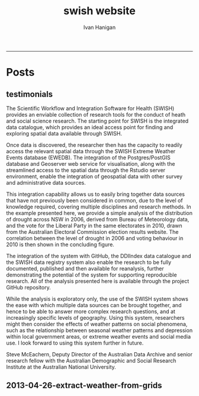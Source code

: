 #+TITLE:swish website 
#+AUTHOR: Ivan Hanigan
#+email: ivan.hanigan@anu.edu.au
#+LaTeX_CLASS: article
#+LaTeX_CLASS_OPTIONS: [a4paper]
#+LATEX: \tableofcontents
-----

* Posts
** testimonials
The Scientific Workflow and Integration Software for Health (SWISH)
provides an enviable collection of research tools for the conduct of
heath and social science research. The starting point for SWISH is the
integrated data catalogue, which provides an ideal access point for
finding and exploring spatial data available through SWISH.

Once data is discovered, the researcher then has the capacity to readily
access the relevant spatial data through the SWISH Extreme Weather
Events database (EWEDB). The integration of the Postgres/PostGIS
database and Geoserver web service for visualisation, along with the
streamlined access to the spatial data through the Rstudio server
environment, enable the integration of geospatial data with other survey
and administrative data sources.

This integration capability allows us to easily bring together data
sources that have not previously been considered in common, due to the
level of knowledge required, covering multiple disciplines and research
methods. In the example presented here, we provide a simple analysis of
the distribution of drought across NSW in 2006, derived from Bureau of
Meteorology data, and the vote for the Liberal Party in the same
electorates in 2010, drawn from the Australian Electoral Commission
election results website. The correlation between the level of drought
in 2006 and voting behaviour in 2010 is then shown in the concluding figure.

The integration of the system with GitHub, the DDIIndex data catalogue
and the SWISH data registry system also enable the research to be fully
documented, published and then available for reanalysis, further
demonstrating the potential of the system for supporting reproducible
research. All of the analysis presented here is available through the
project GitHub repository.

While the analysis is exploratory only, the use of the SWISH system
shows the ease with which multiple data sources can be brought together,
and hence to be able to answer more complex research questions, and at
increasingly specific levels of geography. Using this system,
researchers might then consider the effects of weather patterns on
social phenomena, such as the relationship between seasonal weather
patterns and depression within local government areas, or extreme
weather events and social media use.
I look forward to using this system further in future.

Steve McEachern, Deputy Director of the Australian Data Archive and
senior research fellow with the Australian Demographic and Social
Research Institute at the Australian National University.
** 2013-04-26-extract-weather-from-grids

#+name:2013-04-26-extract-weather-from-grids-header
#+begin_src markdown :tangle _posts/2013-04-26-extract-weather-from-grids.md :exports none :eval no :padline no
  ---
  name: 2013-04-26-extract-weather-from-grids
  layout: post
  title: Extracting Weather Data from Grids
  ---
  
  # Gridded weather Data
  One of the cornerstone datasets in the EWEDB is the gridded weather data from the [Australian Bureau of Meteorology](http://www.bom.gov.au).
  
  ## Step one: find the data
  ### First log in to the Web Catalogue
  ![extract-data-login-ddiindex.png](/images/extract-data-login-ddiindex.png)
  ### Then Browse 
  ![extract-data-browse.png](/images/extract-data-browse.png)
  ### Or Search
  ![extract-data-search.png](/images/extract-data-search.png)
  
  ## Step two: Create a Kepler Workflow
  
  The Workflow in the image below:
  - gets a list of study locations in the towns.xlsx file
  - subsets them to the places of interest
  - geocodes them using the google geocoder
  - uploads them to the EWEDB PostGIS server (after checking our saved password in the postgres.conf file)
  - extracts the pixel values for the raster named in the string constant (that we found from the catalogue)
  ![extract-data-kepler.png](/images/extract-data-kepler.png)
  ## The result
  The result is a file extracted from the database to the local TEMP directory and the name is shown.
  ![extract-data-kepler-ran.png](/images/extract-data-kepler-ran.png)
  The user can then take these data for further work
  ![extract-data-result.png](/images/extract-data-result.png)
  
      
#+end_src
*** COMMENT get-pics-code
#+name:get-pics
#+begin_src R :session *R2* :tangle no :exports none :eval yes
  ################################################################
  # name:get-pics
  picdir  <- "~/Pictures"
  flist  <- dir(picdir, "extract-data", full.names = F)
  for(f_i in flist)
    {
    #  f_i  <- flist[1]
      file.copy(file.path(picdir,f_i), file.path("images", f_i) )
    }
#+end_src

#+RESULTS: get-pics

